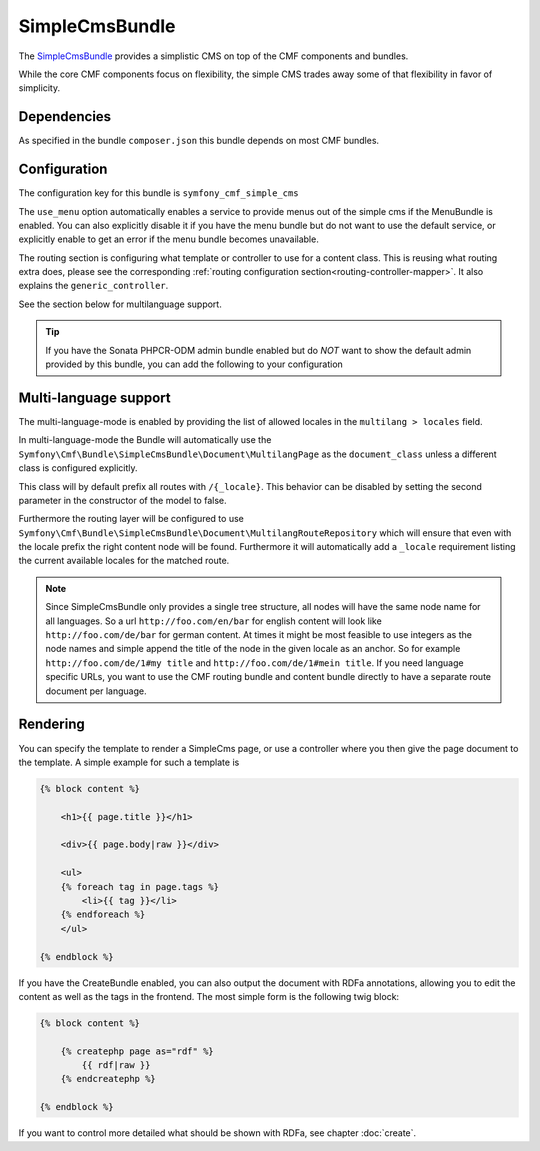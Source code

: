 SimpleCmsBundle
===============

The `SimpleCmsBundle <https://github.com/symfony-cmf/SimpleCmsBundle#readme>`_
provides a simplistic CMS on top of the CMF components and bundles.

While the core CMF components focus on flexibility, the simple CMS trades
away some of that flexibility in favor of simplicity.

.. index:: SimpleCmsBundle, i18n

Dependencies
------------

As specified in the bundle ``composer.json`` this bundle depends on most CMF bundles.

Configuration
-------------

The configuration key for this bundle is ``symfony_cmf_simple_cms``

The ``use_menu`` option automatically enables a service to provide menus out
of the simple cms if the MenuBundle is enabled. You can also explicitly
disable it if you have the menu bundle but do not want to use the default service,
or explicitly enable to get an error if the menu bundle becomes unavailable.

The routing section is configuring what template or controller to use for a
content class. This is reusing what routing extra does, please see the corresponding
:ref:`routing configuration section<routing-controller-mapper>`. It also explains the
``generic_controller``.

See the section below for multilanguage support.

.. configuration-block::

    .. code-block:: yaml

        # app/config/config.yml
        symfony_cmf_simple_cms:
            use_menu:             auto # use true/false to force providing / not providing a menu
            use_sonata_admin:     auto # use true/false to force using / not using sonata admin
            document_class:       Symfony\Cmf\Bundle\SimpleCmsBundle\Document\Page
            # controller to use to render documents with just custom template
            generic_controller:   symfony_cmf_content.controller:indexAction
            # where in the PHPCR tree to store the pages
            basepath:             /cms/simple
            routing:
                content_repository_id:  symfony_cmf_routing_extra.content_repository
                controllers_by_class:
                    # ...
                templates_by_class:
                    # ...
            multilang:
                locales:              []

.. Tip::

    If you have the Sonata PHPCR-ODM admin bundle enabled but do *NOT* want to
    show the default admin provided by this bundle, you can add the following
    to your configuration

    .. configuration-block::

        .. code-block:: yaml

            symfony_cmf_simple_cms:
                use_sonata_admin: false

Multi-language support
----------------------

The multi-language-mode is enabled by providing the list of allowed locales in
the ``multilang > locales`` field.

In multi-language-mode the Bundle will automatically use the
``Symfony\Cmf\Bundle\SimpleCmsBundle\Document\MultilangPage`` as the ``document_class``
unless a different class is configured explicitly.

This class will by default prefix all routes with ``/{_locale}``. This behavior
can be disabled by setting the second parameter in the constructor of the model to false.

Furthermore the routing layer will be configured to use
``Symfony\Cmf\Bundle\SimpleCmsBundle\Document\MultilangRouteRepository`` which will
ensure that even with the locale prefix the right content node will be found. Furthermore
it will automatically add a ``_locale`` requirement listing the current available locales
for the matched route.

.. Note::

    Since SimpleCmsBundle only provides a single tree structure, all nodes will have the same
    node name for all languages. So a url ``http://foo.com/en/bar`` for english content will
    look like ``http://foo.com/de/bar`` for german content. At times it might be most feasible
    to use integers as the node names and simple append the title of the node in the given locale
    as an anchor. So for example ``http://foo.com/de/1#my title`` and ``http://foo.com/de/1#mein title``.
    If you need language specific URLs, you want to use the CMF routing bundle and content bundle
    directly to have a separate route document per language.


Rendering
---------

You can specify the template to render a SimpleCms page, or use a controller
where you then give the page document to the template. A simple example for such
a template is


.. code-block:: jinja

    {% block content %}

        <h1>{{ page.title }}</h1>

        <div>{{ page.body|raw }}</div>

        <ul>
        {% foreach tag in page.tags %}
            <li>{{ tag }}</li>
        {% endforeach %}
        </ul>

    {% endblock %}


If you have the CreateBundle enabled, you can also output the document with
RDFa annotations, allowing you to edit the content as well as the tags in the
frontend. The most simple form is the following twig block:

.. code-block:: jinja

    {% block content %}

        {% createphp page as="rdf" %}
            {{ rdf|raw }}
        {% endcreatephp %}

    {% endblock %}

If you want to control more detailed what should be shown with RDFa, see
chapter :doc:`create`.
